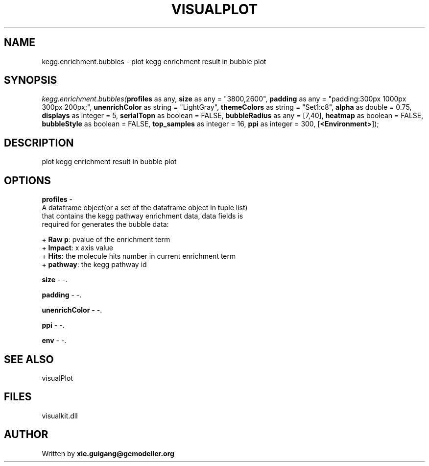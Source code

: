 .\" man page create by R# package system.
.TH VISUALPLOT 2 2000-1月 "kegg.enrichment.bubbles" "kegg.enrichment.bubbles"
.SH NAME
kegg.enrichment.bubbles \- plot kegg enrichment result in bubble plot
.SH SYNOPSIS
\fIkegg.enrichment.bubbles(\fBprofiles\fR as any, 
\fBsize\fR as any = "3800,2600", 
\fBpadding\fR as any = "padding:300px 1000px 300px 200px;", 
\fBunenrichColor\fR as string = "LightGray", 
\fBthemeColors\fR as string = "Set1:c8", 
\fBalpha\fR as double = 0.75, 
\fBdisplays\fR as integer = 5, 
\fBserialTopn\fR as boolean = FALSE, 
\fBbubbleRadius\fR as any = [7,40], 
\fBheatmap\fR as boolean = FALSE, 
\fBbubbleStyle\fR as boolean = FALSE, 
\fBtop_samples\fR as integer = 16, 
\fBppi\fR as integer = 300, 
[\fB<Environment>\fR]);\fR
.SH DESCRIPTION
.PP
plot kegg enrichment result in bubble plot
.PP
.SH OPTIONS
.PP
\fBprofiles\fB \fR\- 
 A dataframe object(or a set of the dataframe object in tuple list) 
 that contains the kegg pathway enrichment data, data fields is 
 required for generates the bubble data:
 
 + \fBRaw p\fR: pvalue of the enrichment term
 + \fBImpact\fR: x axis value
 + \fBHits\fR: the molecule hits number in current enrichment term
 + \fBpathway\fR: the kegg pathway id
 
. 
.PP
.PP
\fBsize\fB \fR\- -. 
.PP
.PP
\fBpadding\fB \fR\- -. 
.PP
.PP
\fBunenrichColor\fB \fR\- -. 
.PP
.PP
\fBppi\fB \fR\- -. 
.PP
.PP
\fBenv\fB \fR\- -. 
.PP
.SH SEE ALSO
visualPlot
.SH FILES
.PP
visualkit.dll
.PP
.SH AUTHOR
Written by \fBxie.guigang@gcmodeller.org\fR

